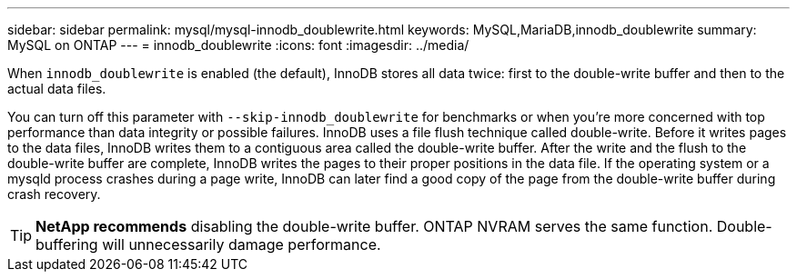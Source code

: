 ---
sidebar: sidebar
permalink: mysql/mysql-innodb_doublewrite.html
keywords: MySQL,MariaDB,innodb_doublewrite
summary: MySQL on ONTAP
---
= innodb_doublewrite
:icons: font
:imagesdir: ../media/

[.lead]
When `innodb_doublewrite` is enabled (the default), InnoDB stores all data twice: first to the double-write buffer and then to the actual data files. 

You can turn off this parameter with `--skip-innodb_doublewrite` for benchmarks or when you're more concerned with top performance than data integrity or possible failures. InnoDB uses a file flush technique called double-write. Before it writes pages to the data files, InnoDB writes them to a contiguous area called the double-write buffer. After the write and the flush to the double-write buffer are complete, InnoDB writes the pages to their proper positions in the data file. If the operating system or a mysqld process crashes during a page write, InnoDB can later find a good copy of the page from the double-write buffer during crash recovery.

[TIP]
*NetApp recommends* disabling the double-write buffer. ONTAP NVRAM serves the same function. Double-buffering will unnecessarily damage performance.
